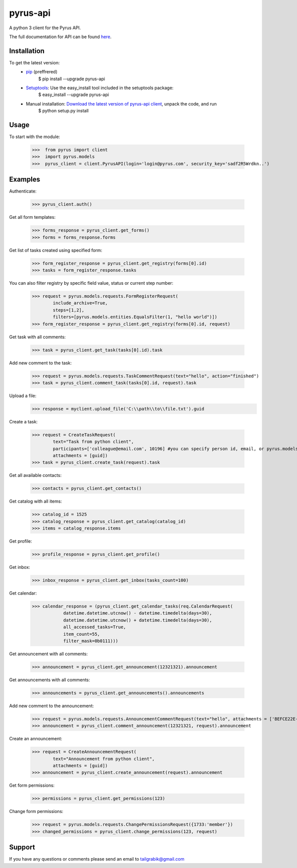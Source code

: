 ==============================
pyrus-api
==============================
A python 3 client for the Pyrus API.

The full documentation for API can be found here_.

.. _here: https://pyrus.com/en/help/api/

-----------------
Installation
-----------------

To get the latest version:
  - pip_ (preffrered)
      $ pip install --upgrade pyrus-api
  - Setuptools_: Use the easy_install tool included in the setuptools package:
      $ easy_install --upgrade pyrus-api
  - Manual installation: `Download the latest version of pyrus-api client`_, unpack the code, and run 
      $ python setup.py install

.. _pip: https://pypi.python.org/pypi/pip
.. _Setuptools: https://pypi.python.org/pypi/setuptools
.. _`Download the latest version of pyrus-api client`: https://pypi.python.org/pypi/pyrus-api/

-----------------
Usage
-----------------
To start with the module:
    
    >>>  from pyrus import client
    >>>  import pyrus.models
    >>>  pyrus_client = client.PyrusAPI(login='login@pyrus.com', security_key='sadf2R5Wrdkn..')

-----------------
Examples
-----------------
Authenticate:
    
    >>> pyrus_client.auth()

Get all form templates:

    >>> forms_response = pyrus_client.get_forms()
    >>> forms = forms_response.forms

Get list of tasks created using specified form:

    >>> form_register_response = pyrus_client.get_registry(forms[0].id)
    >>> tasks = form_register_response.tasks

You can also filter registry by specific field value, status or current step number:

    >>> request = pyrus.models.requests.FormRegisterRequest(
            include_archive=True,
            steps=[1,2],
            filters=[pyrus.models.entities.EqualsFilter(1, "hello world")])
    >>> form_register_response = pyrus_client.get_registry(forms[0].id, request)

Get task with all comments:

    >>> task = pyrus_client.get_task(tasks[0].id).task

Add new comment to the task:

    >>> request = pyrus.models.requests.TaskCommentRequest(text="hello", action="finished")
    >>> task = pyrus_client.comment_task(tasks[0].id, request).task

Upload a file:
    >>> response = myclient.upload_file('C:\\path\\to\\file.txt').guid

Create a task:

    >>> request = CreateTaskRequest(
            text="Task from python client", 
            participants=['colleague@email.com', 10196] #you can specify person id, email, or pyrus.models.entities.Person object
            attachments = [guid])
    >>> task = pyrus_client.create_task(request).task

Get all available contacts:
    
    >>> contacts = pyrus_client.get_contacts()

Get catalog with all items:
    
    >>> catalog_id = 1525
    >>> catalog_response = pyrus_client.get_catalog(catalog_id)
    >>> items = catalog_response.items
	
Get profile:

    >>> profile_response = pyrus_client.get_profile()

Get inbox:

    >>> inbox_response = pyrus_client.get_inbox(tasks_count=100)
    
Get calendar:

    >>> calendar_response = (pyrus_client.get_calendar_tasks(req.CalendarRequest(
	        datetime.datetime.utcnow() - datetime.timedelta(days=30),
	        datetime.datetime.utcnow() + datetime.timedelta(days=30),
	        all_accessed_tasks=True,
	        item_count=55,
	        filter_mask=0b0111)))

Get announcement with all comments:

    >>> announcement = pyrus_client.get_announcement(12321321).announcement
    
Get announcements with all comments:

    >>> announcements = pyrus_client.get_announcements().announcements

Add new comment to the announcement:

    >>> request = pyrus.models.requests.AnnouncementCommentRequest(text="hello", attachments = ['BEFCE22E-AEFF-4771-83D4-2A4B78FB05C6'])
    >>> announcement = pyrus_client.comment_announcement(12321321, request).announcement

Create an announcement:

    >>> request = CreateAnnouncementRequest(
            text="Announcement from python client", 
            attachments = [guid])
    >>> announcement = pyrus_client.create_announcement(request).announcement

Get form permissions:

    >>> permissions = pyrus_client.get_permissions(123)

Change form permissions:

    >>> request = pyrus.models.requests.ChangePermissionsRequest({1733:'member'})
    >>> changed_permissions = pyrus_client.change_permissions(123, request)

-----------------
Support
-----------------
If you have any questions or comments please send an email to tailgrabik@gmail.com
